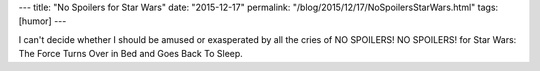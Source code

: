 ---
title: "No Spoilers for Star Wars"
date: "2015-12-17"
permalink: "/blog/2015/12/17/NoSpoilersStarWars.html"
tags: [humor]
---



.. image:: https://scontent-sea1-1.xx.fbcdn.net/hphotos-xfp1/t31.0-8/s2048x2048/12377668_1097977436899675_3971079386573385393_o.jpg
    :target: https://www.facebook.com/berkeleybreathed/

I can't decide whether I should be amused or exasperated
by all the cries of NO SPOILERS! NO SPOILERS!
for Star Wars: The Force Turns Over in Bed and Goes Back To Sleep.

.. _permalink:
    /blog/2015/12/17/NoSpoilersStarWars.html
